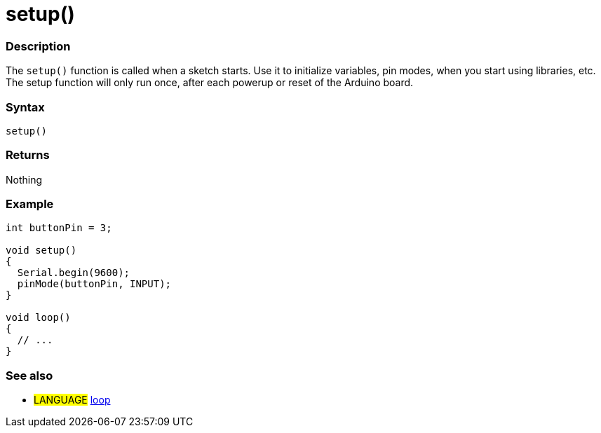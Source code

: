 :source-highlighter: pygments
:pygments-style: arduino
:ext-relative: adoc

= setup()


// OVERVIEW SECTION STARTS
[#overview]
--

[float]
=== Description
The `setup()` function is called when a sketch starts. Use it to initialize variables, pin modes, when you start using libraries, etc. The setup function will only run once, after each powerup or reset of the Arduino board.
[%hardbreaks]

[float]
=== Syntax
`setup()`

[float]
=== Returns
Nothing

--
// OVERVIEW SECTION ENDS




// HOW TO USE SECTION STARTS
[#howtouse]
--

[float]
=== Example

[source,arduino]
----
int buttonPin = 3;

void setup()
{
  Serial.begin(9600);
  pinMode(buttonPin, INPUT);
}

void loop()
{
  // ...
}
----
[%hardbreaks]

--
// HOW TO USE SECTION ENDS

[float]
=== See also
[role="language"]
* #LANGUAGE# link:Loop{ext-relative}[loop^]
